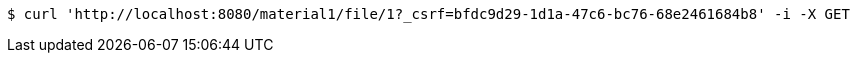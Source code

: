 [source,bash]
----
$ curl 'http://localhost:8080/material1/file/1?_csrf=bfdc9d29-1d1a-47c6-bc76-68e2461684b8' -i -X GET
----